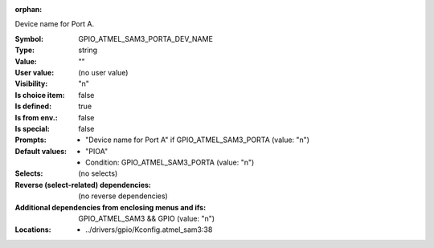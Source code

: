:orphan:

.. title:: GPIO_ATMEL_SAM3_PORTA_DEV_NAME

.. option:: CONFIG_GPIO_ATMEL_SAM3_PORTA_DEV_NAME:
.. _CONFIG_GPIO_ATMEL_SAM3_PORTA_DEV_NAME:

Device name for Port A.



:Symbol:           GPIO_ATMEL_SAM3_PORTA_DEV_NAME
:Type:             string
:Value:            ""
:User value:       (no user value)
:Visibility:       "n"
:Is choice item:   false
:Is defined:       true
:Is from env.:     false
:Is special:       false
:Prompts:

 *  "Device name for Port A" if GPIO_ATMEL_SAM3_PORTA (value: "n")
:Default values:

 *  "PIOA"
 *   Condition: GPIO_ATMEL_SAM3_PORTA (value: "n")
:Selects:
 (no selects)
:Reverse (select-related) dependencies:
 (no reverse dependencies)
:Additional dependencies from enclosing menus and ifs:
 GPIO_ATMEL_SAM3 && GPIO (value: "n")
:Locations:
 * ../drivers/gpio/Kconfig.atmel_sam3:38